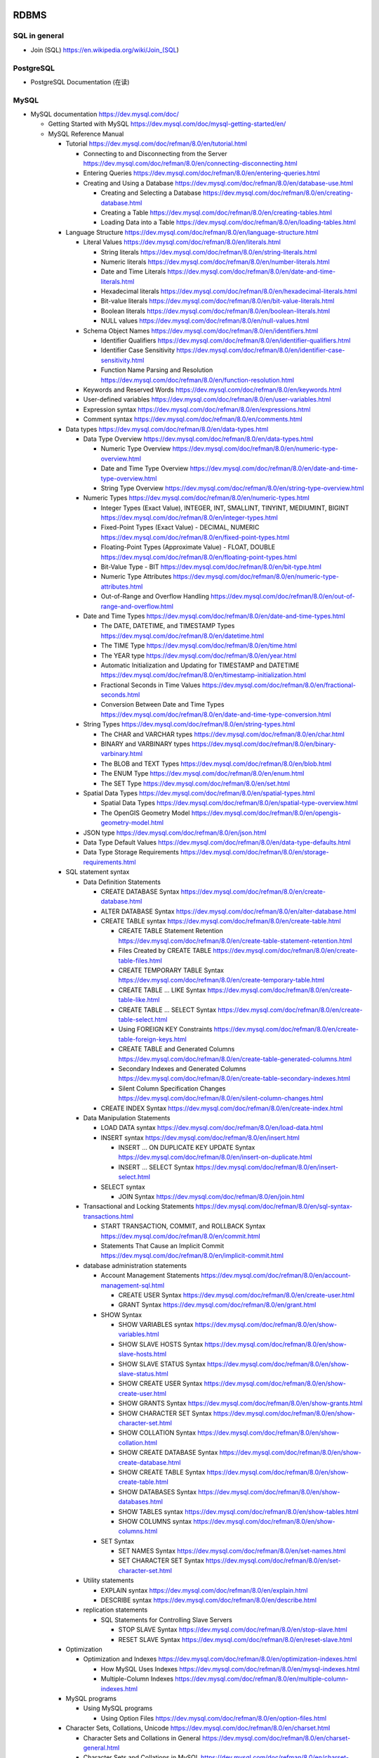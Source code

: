 RDBMS
=====

SQL in general
--------------
- Join (SQL)
  https://en.wikipedia.org/wiki/Join_(SQL)

PostgreSQL
----------
- PostgreSQL Documentation (在读)

MySQL
-----
- MySQL documentation
  https://dev.mysql.com/doc/

  * Getting Started with MySQL
    https://dev.mysql.com/doc/mysql-getting-started/en/

  * MySQL Reference Manual

    - Tutorial
      https://dev.mysql.com/doc/refman/8.0/en/tutorial.html

      * Connecting to and Disconnecting from the Server
        https://dev.mysql.com/doc/refman/8.0/en/connecting-disconnecting.html

      * Entering Queries
        https://dev.mysql.com/doc/refman/8.0/en/entering-queries.html

      * Creating and Using a Database
        https://dev.mysql.com/doc/refman/8.0/en/database-use.html

        - Creating and Selecting a Database
          https://dev.mysql.com/doc/refman/8.0/en/creating-database.html

        - Creating a Table
          https://dev.mysql.com/doc/refman/8.0/en/creating-tables.html

        - Loading Data into a Table
          https://dev.mysql.com/doc/refman/8.0/en/loading-tables.html

    - Language Structure
      https://dev.mysql.com/doc/refman/8.0/en/language-structure.html

      * Literal Values
        https://dev.mysql.com/doc/refman/8.0/en/literals.html

        - String literals
          https://dev.mysql.com/doc/refman/8.0/en/string-literals.html

        - Numeric literals
          https://dev.mysql.com/doc/refman/8.0/en/number-literals.html

        - Date and Time Literals
          https://dev.mysql.com/doc/refman/8.0/en/date-and-time-literals.html

        - Hexadecimal literals
          https://dev.mysql.com/doc/refman/8.0/en/hexadecimal-literals.html

        - Bit-value literals
          https://dev.mysql.com/doc/refman/8.0/en/bit-value-literals.html

        - Boolean literals
          https://dev.mysql.com/doc/refman/8.0/en/boolean-literals.html

        - NULL values
          https://dev.mysql.com/doc/refman/8.0/en/null-values.html

      * Schema Object Names
        https://dev.mysql.com/doc/refman/8.0/en/identifiers.html

        - Identifier Qualifiers
          https://dev.mysql.com/doc/refman/8.0/en/identifier-qualifiers.html

        - Identifier Case Sensitivity
          https://dev.mysql.com/doc/refman/8.0/en/identifier-case-sensitivity.html

        - Function Name Parsing and Resolution
          https://dev.mysql.com/doc/refman/8.0/en/function-resolution.html

      * Keywords and Reserved Words
        https://dev.mysql.com/doc/refman/8.0/en/keywords.html

      * User-defined variables
        https://dev.mysql.com/doc/refman/8.0/en/user-variables.html

      * Expression syntax
        https://dev.mysql.com/doc/refman/8.0/en/expressions.html

      * Comment syntax
        https://dev.mysql.com/doc/refman/8.0/en/comments.html

    - Data types
      https://dev.mysql.com/doc/refman/8.0/en/data-types.html

      * Data Type Overview
        https://dev.mysql.com/doc/refman/8.0/en/data-types.html

        - Numeric Type Overview
          https://dev.mysql.com/doc/refman/8.0/en/numeric-type-overview.html

        - Date and Time Type Overview
          https://dev.mysql.com/doc/refman/8.0/en/date-and-time-type-overview.html

        - String Type Overview
          https://dev.mysql.com/doc/refman/8.0/en/string-type-overview.html

      * Numeric Types
        https://dev.mysql.com/doc/refman/8.0/en/numeric-types.html

        - Integer Types (Exact Value), INTEGER, INT, SMALLINT, TINYINT,
          MEDIUMINT, BIGINT
          https://dev.mysql.com/doc/refman/8.0/en/integer-types.html

        - Fixed-Point Types (Exact Value) - DECIMAL, NUMERIC
          https://dev.mysql.com/doc/refman/8.0/en/fixed-point-types.html

        - Floating-Point Types (Approximate Value) - FLOAT, DOUBLE
          https://dev.mysql.com/doc/refman/8.0/en/floating-point-types.html

        - Bit-Value Type - BIT
          https://dev.mysql.com/doc/refman/8.0/en/bit-type.html

        - Numeric Type Attributes
          https://dev.mysql.com/doc/refman/8.0/en/numeric-type-attributes.html

        - Out-of-Range and Overflow Handling
          https://dev.mysql.com/doc/refman/8.0/en/out-of-range-and-overflow.html

      * Date and Time Types
        https://dev.mysql.com/doc/refman/8.0/en/date-and-time-types.html

        - The DATE, DATETIME, and TIMESTAMP Types
          https://dev.mysql.com/doc/refman/8.0/en/datetime.html

        - The TIME Type
          https://dev.mysql.com/doc/refman/8.0/en/time.html

        - The YEAR type
          https://dev.mysql.com/doc/refman/8.0/en/year.html

        - Automatic Initialization and Updating for TIMESTAMP and DATETIME
          https://dev.mysql.com/doc/refman/8.0/en/timestamp-initialization.html

        - Fractional Seconds in Time Values
          https://dev.mysql.com/doc/refman/8.0/en/fractional-seconds.html

        - Conversion Between Date and Time Types
          https://dev.mysql.com/doc/refman/8.0/en/date-and-time-type-conversion.html

      * String Types
        https://dev.mysql.com/doc/refman/8.0/en/string-types.html

        - The CHAR and VARCHAR types
          https://dev.mysql.com/doc/refman/8.0/en/char.html

        - BINARY and VARBINARY types
          https://dev.mysql.com/doc/refman/8.0/en/binary-varbinary.html

        - The BLOB and TEXT Types
          https://dev.mysql.com/doc/refman/8.0/en/blob.html

        - The ENUM Type
          https://dev.mysql.com/doc/refman/8.0/en/enum.html

        - The SET Type
          https://dev.mysql.com/doc/refman/8.0/en/set.html

      * Spatial Data Types
        https://dev.mysql.com/doc/refman/8.0/en/spatial-types.html

        - Spatial Data Types
          https://dev.mysql.com/doc/refman/8.0/en/spatial-type-overview.html

        - The OpenGIS Geometry Model
          https://dev.mysql.com/doc/refman/8.0/en/opengis-geometry-model.html

      * JSON type
        https://dev.mysql.com/doc/refman/8.0/en/json.html

      * Data Type Default Values
        https://dev.mysql.com/doc/refman/8.0/en/data-type-defaults.html

      * Data Type Storage Requirements
        https://dev.mysql.com/doc/refman/8.0/en/storage-requirements.html

    - SQL statement syntax

      * Data Definition Statements

        - CREATE DATABASE Syntax
          https://dev.mysql.com/doc/refman/8.0/en/create-database.html

        - ALTER DATABASE Syntax
          https://dev.mysql.com/doc/refman/8.0/en/alter-database.html

        - CREATE TABLE syntax
          https://dev.mysql.com/doc/refman/8.0/en/create-table.html

          * CREATE TABLE Statement Retention
            https://dev.mysql.com/doc/refman/8.0/en/create-table-statement-retention.html

          * Files Created by CREATE TABLE
            https://dev.mysql.com/doc/refman/8.0/en/create-table-files.html

          * CREATE TEMPORARY TABLE Syntax
            https://dev.mysql.com/doc/refman/8.0/en/create-temporary-table.html

          * CREATE TABLE ... LIKE Syntax
            https://dev.mysql.com/doc/refman/8.0/en/create-table-like.html

          * CREATE TABLE ... SELECT Syntax
            https://dev.mysql.com/doc/refman/8.0/en/create-table-select.html

          * Using FOREIGN KEY Constraints
            https://dev.mysql.com/doc/refman/8.0/en/create-table-foreign-keys.html

          * CREATE TABLE and Generated Columns
            https://dev.mysql.com/doc/refman/8.0/en/create-table-generated-columns.html

          * Secondary Indexes and Generated Columns
            https://dev.mysql.com/doc/refman/8.0/en/create-table-secondary-indexes.html

          * Silent Column Specification Changes
            https://dev.mysql.com/doc/refman/8.0/en/silent-column-changes.html

        - CREATE INDEX Syntax
          https://dev.mysql.com/doc/refman/8.0/en/create-index.html

      * Data Manipulation Statements

        - LOAD DATA syntax
          https://dev.mysql.com/doc/refman/8.0/en/load-data.html

        - INSERT syntax
          https://dev.mysql.com/doc/refman/8.0/en/insert.html

          * INSERT ... ON DUPLICATE KEY UPDATE Syntax
            https://dev.mysql.com/doc/refman/8.0/en/insert-on-duplicate.html

          * INSERT ... SELECT Syntax
            https://dev.mysql.com/doc/refman/8.0/en/insert-select.html

        - SELECT syntax

          * JOIN Syntax
            https://dev.mysql.com/doc/refman/8.0/en/join.html

      * Transactional and Locking Statements
        https://dev.mysql.com/doc/refman/8.0/en/sql-syntax-transactions.html

        - START TRANSACTION, COMMIT, and ROLLBACK Syntax
          https://dev.mysql.com/doc/refman/8.0/en/commit.html

        - Statements That Cause an Implicit Commit
          https://dev.mysql.com/doc/refman/8.0/en/implicit-commit.html

      * database administration statements

        - Account Management Statements
          https://dev.mysql.com/doc/refman/8.0/en/account-management-sql.html

          * CREATE USER Syntax
            https://dev.mysql.com/doc/refman/8.0/en/create-user.html

          * GRANT Syntax
            https://dev.mysql.com/doc/refman/8.0/en/grant.html

        - SHOW Syntax

          * SHOW VARIABLES syntax
            https://dev.mysql.com/doc/refman/8.0/en/show-variables.html

          * SHOW SLAVE HOSTS Syntax
            https://dev.mysql.com/doc/refman/8.0/en/show-slave-hosts.html

          * SHOW SLAVE STATUS Syntax
            https://dev.mysql.com/doc/refman/8.0/en/show-slave-status.html

          * SHOW CREATE USER Syntax
            https://dev.mysql.com/doc/refman/8.0/en/show-create-user.html

          * SHOW GRANTS Syntax
            https://dev.mysql.com/doc/refman/8.0/en/show-grants.html

          * SHOW CHARACTER SET Syntax
            https://dev.mysql.com/doc/refman/8.0/en/show-character-set.html

          * SHOW COLLATION Syntax
            https://dev.mysql.com/doc/refman/8.0/en/show-collation.html

          * SHOW CREATE DATABASE Syntax
            https://dev.mysql.com/doc/refman/8.0/en/show-create-database.html

          * SHOW CREATE TABLE Syntax
            https://dev.mysql.com/doc/refman/8.0/en/show-create-table.html

          * SHOW DATABASES Syntax
            https://dev.mysql.com/doc/refman/8.0/en/show-databases.html

          * SHOW TABLES syntax
            https://dev.mysql.com/doc/refman/8.0/en/show-tables.html

          * SHOW COLUMNS syntax
            https://dev.mysql.com/doc/refman/8.0/en/show-columns.html

        - SET Syntax

          * SET NAMES Syntax
            https://dev.mysql.com/doc/refman/8.0/en/set-names.html

          * SET CHARACTER SET Syntax
            https://dev.mysql.com/doc/refman/8.0/en/set-character-set.html

      * Utility statements

        - EXPLAIN syntax
          https://dev.mysql.com/doc/refman/8.0/en/explain.html

        - DESCRIBE syntax
          https://dev.mysql.com/doc/refman/8.0/en/describe.html

      * replication statements

        - SQL Statements for Controlling Slave Servers

          * STOP SLAVE Syntax
            https://dev.mysql.com/doc/refman/8.0/en/stop-slave.html

          * RESET SLAVE Syntax
            https://dev.mysql.com/doc/refman/8.0/en/reset-slave.html

    - Optimization

      * Optimization and Indexes
        https://dev.mysql.com/doc/refman/8.0/en/optimization-indexes.html

        - How MySQL Uses Indexes
          https://dev.mysql.com/doc/refman/8.0/en/mysql-indexes.html

        - Multiple-Column Indexes
          https://dev.mysql.com/doc/refman/8.0/en/multiple-column-indexes.html

    - MySQL programs

      * Using MySQL programs

        - Using Option Files
          https://dev.mysql.com/doc/refman/8.0/en/option-files.html

    - Character Sets, Collations, Unicode
      https://dev.mysql.com/doc/refman/8.0/en/charset.html

      * Character Sets and Collations in General
        https://dev.mysql.com/doc/refman/8.0/en/charset-general.html

      * Character Sets and Collations in MySQL
        https://dev.mysql.com/doc/refman/8.0/en/charset-mysql.html

        - Character Set Repertoire
          https://dev.mysql.com/doc/refman/8.0/en/charset-repertoire.html

        - UTF-8 for Metadata
          https://dev.mysql.com/doc/refman/8.0/en/charset-metadata.html

      * Specifying Character Sets and Collations
        https://dev.mysql.com/doc/refman/8.0/en/charset-syntax.html

        - Collation Naming Conventions
          https://dev.mysql.com/doc/refman/8.0/en/charset-collation-names.html

        - Server Character Set and Collation
          https://dev.mysql.com/doc/refman/8.0/en/charset-server.html

        - Database Character Set and Collation
          https://dev.mysql.com/doc/refman/8.0/en/charset-database.html

        - Table Character Set and Collation
          https://dev.mysql.com/doc/refman/8.0/en/charset-table.html

        - Column Character Set and Collation
          https://dev.mysql.com/doc/refman/8.0/en/charset-column.html

        - Character String Literal Character Set and Collation
          https://dev.mysql.com/doc/refman/8.0/en/charset-literal.html

        - Character Set Introducers
          https://dev.mysql.com/doc/refman/8.0/en/charset-introducer.html

        - Connection Character Sets and Collations
          https://dev.mysql.com/doc/refman/8.0/en/charset-connection.html

        - Configuring Application Character Set and Collation
          https://dev.mysql.com/doc/refman/8.0/en/charset-applications.html

        - Error Message Character Set
          https://dev.mysql.com/doc/refman/8.0/en/charset-errors.html

        - Column Character Set Conversion
          https://dev.mysql.com/doc/refman/8.0/en/charset-conversion.html

      * Unicode Support

        - The utf8mb4 Character Set (4-Byte UTF-8 Unicode Encoding)
          https://dev.mysql.com/doc/refman/8.0/en/charset-unicode-utf8mb4.html

        - Converting Between 3-Byte and 4-Byte Unicode Character Sets
          https://dev.mysql.com/doc/refman/8.0/en/charset-unicode-conversion.html

    - Security

      * MySQL User Account Management
        https://dev.mysql.com/doc/refman/8.0/en/user-account-management.html

        - User Names and Passwords
          https://dev.mysql.com/doc/refman/8.0/en/user-names.html

        - Adding User Accounts
          https://dev.mysql.com/doc/refman/8.0/en/adding-users.html

        - Remove User Accounts
          https://dev.mysql.com/doc/refman/8.0/en/removing-users.html

        - Reserved User Accounts
          https://dev.mysql.com/doc/refman/8.0/en/reserved-users.html

    - Server Administration

      * The MySQL Server

        - Server SQL Modes
          https://dev.mysql.com/doc/refman/8.0/en/sql-mode.html

      * Server Logs

        - Binary Log
          https://dev.mysql.com/doc/refman/5.7/en/binary-log.html

          * binary logging formats
            https://dev.mysql.com/doc/refman/5.7/en/binary-log-formats.html

          * Setting The Binary Log Format
            https://dev.mysql.com/doc/refman/5.7/en/binary-log-setting.html

    - Replication
      https://dev.mysql.com/doc/refman/5.7/en/replication.html

      * Configuring replication
        https://dev.mysql.com/doc/refman/5.7/en/replication-configuration.html

        - Binary Log File Position Based Replication Configuration Overview
          https://dev.mysql.com/doc/refman/5.7/en/binlog-replication-configuration-overview.html

        - Setting Up Binary Log File Position Based Replication
          https://dev.mysql.com/doc/refman/5.7/en/replication-howto.html

          * Setting the Replication Master Configuration
            https://dev.mysql.com/doc/refman/5.7/en/replication-howto-masterbaseconfig.html
          * Creating a User for Replication
            https://dev.mysql.com/doc/refman/5.7/en/replication-howto-repuser.html

          * Obtaining the Replication Master Binary Log Coordinates
            https://dev.mysql.com/doc/refman/5.7/en/replication-howto-masterstatus.html

          * Choosing a Method for Data Snapshots
            https://dev.mysql.com/doc/refman/5.7/en/replication-snapshot-method.html

          * Setting Up Replication Slaves
            https://dev.mysql.com/doc/refman/5.7/en/replication-setup-slaves.html

        - Common Replication Administration Tasks
          https://dev.mysql.com/doc/refman/5.7/en/replication-administration.html

          * Checking Replication Status
            https://dev.mysql.com/doc/refman/5.7/en/replication-administration-status.html

      * Replication Implementation
        https://dev.mysql.com/doc/refman/5.7/en/replication-implementation.html

        - Replication formats
          https://dev.mysql.com/doc/refman/5.7/en/replication-formats.html

          * Advantages and Disadvantages of Statement-Based and Row-Based Replication
            https://dev.mysql.com/doc/refman/5.7/en/replication-sbr-rbr.html

        - Replication Implementation Details
          https://dev.mysql.com/doc/refman/5.7/en/replication-implementation-details.html

        - Replication Relay and Status Logs
          https://dev.mysql.com/doc/refman/5.7/en/slave-logs.html

          * The Slave Relay Log
            https://dev.mysql.com/doc/refman/5.7/en/slave-logs-relaylog.html

          * Slave Status Logs
            https://dev.mysql.com/doc/refman/5.7/en/slave-logs-status.html

        - How Servers Evaluate Replication Filtering Rules
          https://dev.mysql.com/doc/refman/8.0/en/replication-rules.html

      * Replication Notes and Tips

        - Replication Features and Issues

          * Replication of the mysql System Database
            https://dev.mysql.com/doc/refman/8.0/en/replication-features-mysqldb.html

    - MySQL Performance Schema

      * Performance Schema Table Descriptions

        - Performance Schema Replication Tables
          https://dev.mysql.com/doc/refman/8.0/en/performance-schema-replication-tables.html

          * The replication_connection_configuration Table
            https://dev.mysql.com/doc/refman/8.0/en/replication-connection-configuration-table.html

          * The replication_connection_status Table
            https://dev.mysql.com/doc/refman/8.0/en/replication-connection-status-table.html

          * The replication_applier_status Table
            https://dev.mysql.com/doc/refman/8.0/en/replication-applier-status-table.html

          * The replication_applier_global_filters Table
            https://dev.mysql.com/doc/refman/8.0/en/replication-applier-global-filters-table.html

- Python driver choice

  * python mysql wiki
    https://wiki.python.org/moin/MySQL

  * django mysql driver
    https://docs.djangoproject.com/en/1.11/ref/databases/#mysql-db-api-drivers

  * openstack PyMySQL evaluation
    https://wiki.openstack.org/wiki/PyMySQL_evaluation

  * stackoverflow answer for comparison of MySQLdb, PyMySQL, mysqlclient,
    MySQL connector/python
    https://stackoverflow.com/questions/43102442/whats-the-difference-between-mysqldb-mysqlclient-and-mysql-connector-python

- Percona tools

  * Percona XtraBackup Documentation
    https://www.percona.com/doc/percona-xtrabackup/LATEST/index.html

    - About Percona XtraBackup
      https://www.percona.com/doc/percona-xtrabackup/LATEST/intro.html

    - Installation
      https://www.percona.com/doc/percona-xtrabackup/LATEST/installation.html

      * Installing Percona XtraBackup on Debian and Ubuntu
        https://www.percona.com/doc/percona-xtrabackup/LATEST/installation/apt_repo.html

    - Prerequisites

      * Connection and Privileges Needed
        https://www.percona.com/doc/percona-xtrabackup/LATEST/using_xtrabackup/privileges.html

    - backups

      * full backup
        https://www.percona.com/doc/percona-xtrabackup/LATEST/backup_scenarios/full_backup.html

      * Accelerating the backup process
        https://www.percona.com/doc/percona-xtrabackup/LATEST/innobackupex/parallel_copy_ibk.html

      * Performing MySQL Hot Backups with Percona XtraBackup and Google Cloud Storage
        https://cloud.google.com/solutions/mysql-hot-backups

    - replication

      * working with binlogs
        https://www.percona.com/doc/percona-xtrabackup/LATEST/xtrabackup_bin/working_with_binary_logs.html

      * How to setup a slave for replication in 6 simple steps with Percona XtraBackup
        https://www.percona.com/doc/percona-xtrabackup/LATEST/howtos/setting_up_replication.html

    - The xtrabackup Option Reference
      https://www.percona.com/doc/percona-xtrabackup/LATEST/xtrabackup_bin/xbk_option_reference.html

  * xbstream binary
    https://www.percona.com/doc/percona-xtrabackup/LATEST/xbstream/xbstream.html

- MySQL 语句自动化审核系统: inception

  * source code
    https://github.com/mysql-inception/inception

  * 使用规范及说明文档
    http://mysql-inception.github.io/inception-document/

  * archer 基于 inception 的自动化 SQL 操作平台
    https://github.com/jly8866/archer

- Coursera: Managing Big Data with MySQL (by Duke University)
  https://www.coursera.org/learn/analytics-mysql/

- mycli: A Terminal Client for MySQL with AutoCompletion and Syntax Highlighting
  https://github.com/dbcli/mycli

  * docs
    http://www.mycli.net/docs

NoSQL
=====

MongoDB
-------
- Getting Started with MongoDB: Mongo Shell

- Getting Started with MongoDB: Python Driver

- MongoDB manual
  https://docs.mongodb.com/manual/

  * indexes
    https://docs.mongodb.com/manual/indexes/

    - Single Field Indexes
      https://docs.mongodb.com/manual/core/index-single/

    - Compound Indexes
      https://docs.mongodb.com/manual/core/index-compound/

    - Index Build Operations
      https://docs.mongodb.com/manual/core/index-creation/

    - Index Properties

      * Unique Indexes
        https://docs.mongodb.com/manual/core/index-unique/

    - Indexing Strategies

      * Use Indexes to Sort Query Results
        https://docs.mongodb.com/manual/tutorial/sort-results-with-indexes/

  * MongoDB CRUD Operations

    - MongoDB CRUD Concepts

      * Query Optimization

        - Explain Results
          https://docs.mongodb.com/manual/reference/explain-results/

  * mongo shell methods

    - collection methods

      * ``replaceOne()``
        https://docs.mongodb.com/manual/reference/method/db.collection.replaceOne/

    - cursor methods

      * ``explain()``
        https://docs.mongodb.com/manual/reference/method/cursor.explain/

- PyMongo documentation

  * Datetimes and Timezones
    http://api.mongodb.com/python/current/examples/datetimes.html

Cache
=====

Memcached
---------

- wikipedia
  https://en.wikipedia.org/wiki/Memcached

- Memcached overview
  https://memcached.org/about

- Getting Started

  * Install
    https://github.com/memcached/memcached/wiki/Install

  * Tutorial
    https://github.com/memcached/memcached/wiki/TutorialCachingStory

Redis
-----

- wiki
  https://en.wikipedia.org/wiki/Redis

- homepage
  https://redis.io/

- Introduction to Redis
  https://redis.io/topics/introduction

- Download
  https://redis.io/download

- Tutorials

  * try redis
    http://try.redis.io/

  * Introduction to Redis data types
    https://redis.io/topics/data-types-intro

- Programming with Redis

  * Pub/Sub
    https://redis.io/topics/pubsub

  * Using pipelining to speedup Redis queries
    https://redis.io/topics/pipelining

  * Transactions
    https://redis.io/topics/transactions

  * The full list of commands

    - KEYS
      https://redis.io/commands/keys

    - SCAN
      https://redis.io/commands/scan

    - SUBSCRIBE
      https://redis.io/commands/subscribe

    - UNSUBSCRIBE
      https://redis.io/commands/unsubscribe

    - PSUBSCRIBE
      https://redis.io/commands/psubscribe

    - PUNSUBSCRIBE
      https://redis.io/commands/punsubscribe

    - PUBLISH
      https://redis.io/commands/publish

    - PUBSUB
      https://redis.io/commands/pubsub

    - SELECT
      https://redis.io/commands/select

    - WATCH
      https://redis.io/commands/watch

    - UNWATCH
      https://redis.io/commands/unwatch

    - MULTI
      https://redis.io/commands/multi

    - EXEC
      https://redis.io/commands/exec

    - DISCARD
      https://redis.io/commands/discard

    - GET
      https://redis.io/commands/get

    - SET
      https://redis.io/commands/set

    - INCR
      https://redis.io/commands/incr

    - GETSET
      https://redis.io/commands/getset

    - INCRBY
      https://redis.io/commands/incrby

    - INCRBYFLOAT
      https://redis.io/commands/INCRBYFLOAT

    - DECR
      https://redis.io/commands/decr

    - DECRBY
      https://redis.io/commands/decrby

    - MGET
      https://redis.io/commands/mget

    - MSET
      https://redis.io/commands/mset

    - EXISTS
      https://redis.io/commands/exists

    - DEL
      https://redis.io/commands/del

    - TYPE
      https://redis.io/commands/type

    - EXPIRE
      https://redis.io/commands/expire

    - PERSIST
      https://redis.io/commands/persist

    - TTL
      https://redis.io/commands/ttl

    - PTTL
      https://redis.io/commands/pttl

    - LPUSH
      https://redis.io/commands/lpush

    - RPUSH
      https://redis.io/commands/rpush

    - LRANGE
      https://redis.io/commands/lrange

    - LPOP
      https://redis.io/commands/lpop

    - RPOP
      https://redis.io/commands/rpop

    - LTRIM
      https://redis.io/commands/ltrim

    - BLPOP
      https://redis.io/commands/blpop

    - BRPOP
      https://redis.io/commands/brpop

    - RPOPLPUSH
      https://redis.io/commands/rpoplpush

    - BRPOPLPUSH
      https://redis.io/commands/brpoplpush

    - LREM
      https://redis.io/commands/LREM

    - HSET
      https://redis.io/commands/hset

    - HGET
      https://redis.io/commands/hget

    - HMSET
      https://redis.io/commands/hmset

    - HMGET
      https://redis.io/commands/hmget

    - HGETALL
      https://redis.io/commands/hgetall

    - HKEYS
      https://redis.io/commands/hkeys

    - HVALS
      https://redis.io/commands/hvals

    - HEXISTS
      https://redis.io/commands/hexists

    - HDEL
      https://redis.io/commands/hdel

    - HLEN
      https://redis.io/commands/hlen

    - HINCRBY
      https://redis.io/commands/hincrby

    - SADD
      https://redis.io/commands/sadd

    - SREM
      https://redis.io/commands/srem

    - SCARD
      https://redis.io/commands/scard

    - SMEMBERS
      https://redis.io/commands/smembers

    - SISMEMBER
      https://redis.io/commands/sismember

    - SINTER
      https://redis.io/commands/sinter

    - SINTERSTORE
      https://redis.io/commands/sinterstore

    - SUNION
      https://redis.io/commands/sunion

    - SUNIONSTORE
      https://redis.io/commands/sunionstore

    - SPOP
      https://redis.io/commands/spop

    - SRANDMEMBER
      https://redis.io/commands/srandmember

    - SDIFF
      https://redis.io/commands/sdiff

    - SDIFFSTORE
      https://redis.io/commands/sdiffstore

    - ZADD
      https://redis.io/commands/zadd

    - ZREM
      https://redis.io/commands/zrem

    - ZREMRANGEBYSCORE
      https://redis.io/commands/zremrangebyscore

    - ZREMRANGEBYLEX
      https://redis.io/commands/zremrangebylex

    - ZREMRANGEBYRANK
      https://redis.io/commands/zremrangebyrank

    - ZINCRBY
      https://redis.io/commands/zincrby

    - ZUNIONSTORE
      https://redis.io/commands/zunionstore

    - ZINTERSTORE
      https://redis.io/commands/zinterstore

    - ZSCORE
      https://redis.io/commands/zscore

    - ZLEXCOUNT
      https://redis.io/commands/zlexcount

    - ZRANGE
      https://redis.io/commands/zrange

    - ZREVRANGE
      https://redis.io/commands/zrevrange

    - ZRANGEBYSCORE
      https://redis.io/commands/zrangebyscore

    - ZREVRANGEBYSCORE
      https://redis.io/commands/zrevrangebyscore

    - ZRANGEBYLEX
      https://redis.io/commands/zrangebylex

    - ZREVRANGEBYLEX
      https://redis.io/commands/zrevrangebylex

    - ZPOPMIN
      https://redis.io/commands/zpopmin

    - ZPOPMAX
      https://redis.io/commands/zpopmax

    - BZPOPMIN
      https://redis.io/commands/bzpopmin

    - BZPOPMAX
      https://redis.io/commands/bzpopmax

    - ZRANK
      https://redis.io/commands/zremrangebylex

    - ZREVRANK
      https://redis.io/commands/zrevrank

    - ZCOUNT
      https://redis.io/commands/zcount

    - ZSCAN
      https://redis.io/commands/zscan

    - SETBIT
      https://redis.io/commands/setbit

    - GETBIT
      https://redis.io/commands/getbit

    - BICOUNT
      https://redis.io/commands/bitcount
   
    - BITOP
      https://redis.io/commands/bitop

    - BITPOS
      https://redis.io/commands/bitpos

    - PFADD
      https://redis.io/commands/pfadd

    - PFCOUNT
      https://redis.io/commands/pfcount

- Administration

  * redis-cli, the Redis command line interface
    https://redis.io/topics/rediscli

Search Engine
=============

Overview
--------
- Search Engine wiki
  https://en.wikipedia.org/wiki/Search_engine_(computing)

- Solr or Elasticsearch–That Is the Question
  https://www.datanami.com/2015/01/22/solr-elasticsearch-question/

Lucene
------
- Apache Lucene wiki
  https://en.wikipedia.org/wiki/Apache_Lucene

Elasticsearch
-------------
- Elasticsearch wiki
  https://en.wikipedia.org/wiki/Elasticsearch

- Elasticsearch: The Definitive Guide (在读)

- Elasticsearch Reference (在读)
  https://www.elastic.co/guide/en/elasticsearch/reference/current/index.html
